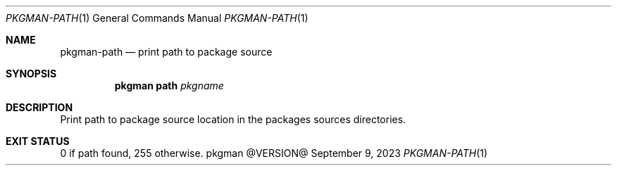 .\" pkgman-path(1) manual page
.\" See COPYING and COPYRIGHT files for corresponding information.
.Dd September 9, 2023
.Dt PKGMAN-PATH 1
.Os pkgman @VERSION@
.\" ==================================================================
.Sh NAME
.Nm pkgman-path
.Nd print path to package source
.\" ==================================================================
.Sh SYNOPSIS
.Nm pkgman
.Cm path
.Ar pkgname
.\" ==================================================================
.Sh DESCRIPTION
Print path to package source location in the packages sources
directories.
.\" ==================================================================
.Sh EXIT STATUS
0 if path found, 255 otherwise.
.\" vim: cc=72 tw=70
.\" End of file.
